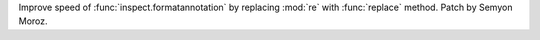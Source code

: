 Improve speed of :func:`inspect.formatannotation` by replacing :mod:`re` with
:func:`replace` method. Patch by Semyon Moroz.
